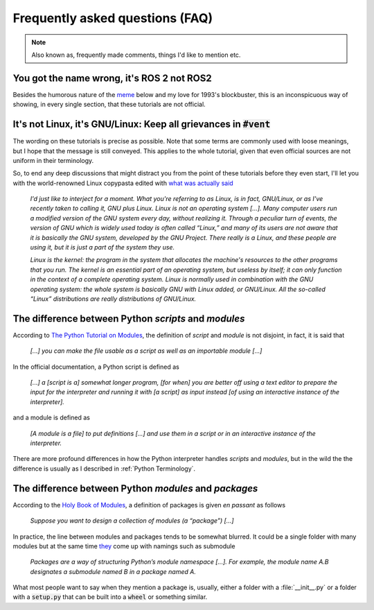 Frequently asked questions (FAQ)
================================

.. note::
  Also known as, frequently made comments, things I'd like to mention etc.
  

You got the name wrong, it's **ROS 2** not **ROS2**
---------------------------------------------------

Besides the humorous nature of the `meme <https://knowyourmeme.com/memes/see-nobody-cares>`_ below and my love for 1993's blockbuster, this is an inconspicuous way of showing, in every single section, that these tutorials are not official. 

.. image:: ../images/ros2_or_ros_2.jpg
   :align: center

It's not Linux, it's GNU/Linux: Keep all grievances in :code:`#vent`
--------------------------------------------------------------------

The wording on these tutorials is precise as possible. Note that some terms are commonly used with loose meanings, but I hope that the message is still conveyed. This applies to the whole tutorial, given that even official sources are not uniform in their terminology.

So, to end any deep discussions that might distract you from the point of these tutorials before they even start, I'll let you with the world-renowned Linux copypasta edited with `what was actually said <https://www.gnu.org/gnu/incorrect-quotation.html>`_ 

  *I'd just like to interject for a moment. What you're referring to as Linux, is in fact, GNU/Linux, or as I've recently taken to calling it, GNU plus Linux. Linux is not an operating system [...]. Many computer users run a modified version of the GNU system every day, without realizing it. Through a peculiar turn of events, the version of GNU which is widely used today is often called “Linux,” and many of its users are not aware that it is basically the GNU system, developed by the GNU Project. There really is a Linux, and these people are using it, but it is just a part of the system they use.*
  
  *Linux is the kernel: the program in the system that allocates the machine's resources to the other programs that you run. The kernel is an essential part of an operating system, but useless by itself; it can only function in the context of a complete operating system. Linux is normally used in combination with the GNU operating system: the whole system is basically GNU with Linux added, or GNU/Linux. All the so-called “Linux” distributions are really distributions of GNU/Linux.*

The difference between Python *scripts* and *modules*
-----------------------------------------------------

According to `The Python Tutorial on Modules <https://docs.python.org/3.10/tutorial/modules.html>`_, the definition of
*script* and *module* is not disjoint, in fact, it is said that

  *[...] you can make the file usable as a script as well as an importable module [...]*

In the official documentation, a Python script is defined as

  *[...] a [script is a] somewhat longer program, [for when] you are better off using a text editor to prepare the input for the
  interpreter and running it with [a script] as input instead [of using an interactive instance of the interpreter].*

and a module is defined as

  *[A module is a file] to put definitions [...] and use them in a script or in an interactive instance of the interpreter.*

There are more profound differences in how the Python interpreter handles *scripts* and *modules*, but in the wild the
the difference is usually as I described in :ref:`Python Terminology`.

The difference between Python *modules* and *packages*
------------------------------------------------------

According to the `Holy Book of Modules <https://docs.python.org/3.10/tutorial/modules.html>`_, a definition of packages is
given *en passant* as follows

   *Suppose you want to design a collection of modules (a “package”) [...]*

In practice, the line between modules and packages tends to be somewhat blurred. It could be a single folder with many modules but at the same time `they <https://docs.python.org/3.10/tutorial/modules.html>`_
come up with namings such as submodule

   *Packages are a way of structuring Python’s module namespace [...]. For example, the module name A.B designates a submodule named B in a package named A.*

What most people want to say when they mention a package is, usually, either a folder with a :file:`__init__.py` or a folder with a :code:`setup.py` that can be built into a :code:`wheel` or something similar. 
